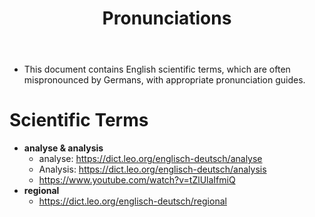 #+TITLE: Pronunciations
- This document contains English scientific terms, which are often mispronounced by Germans, with appropriate pronunciation guides.

* Scientific Terms

- *analyse & analysis*
  - analyse: https://dict.leo.org/englisch-deutsch/analyse
  - Analysis: https://dict.leo.org/englisch-deutsch/analysis
  - https://www.youtube.com/watch?v=tZlUlaIfmiQ
  
- *regional*
  - https://dict.leo.org/englisch-deutsch/regional

